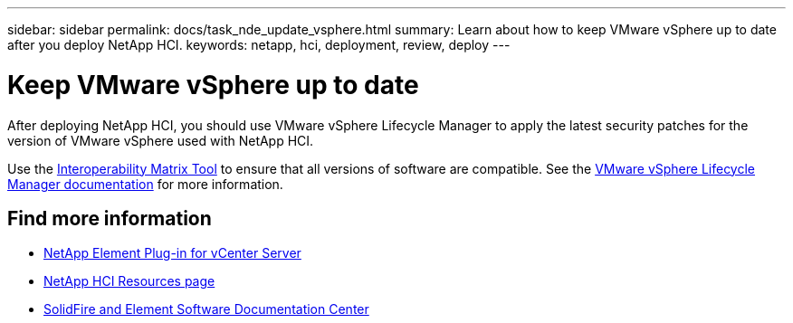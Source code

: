 ---
sidebar: sidebar
permalink: docs/task_nde_update_vsphere.html
summary: Learn about how to keep VMware vSphere up to date after you deploy NetApp HCI.
keywords: netapp, hci, deployment, review, deploy
---

= Keep VMware vSphere up to date
:hardbreaks:
:nofooter:
:icons: font
:linkattrs:
:imagesdir: ../media/

[.lead]
After deploying NetApp HCI, you should use VMware vSphere Lifecycle Manager to apply the latest security patches for the version of VMware vSphere used with NetApp HCI.

Use the https://mysupport.netapp.com/matrix/#welcome[Interoperability Matrix Tool^] to ensure that all versions of software are compatible. See the https://docs.vmware.com/en/VMware-vSphere/index.html[VMware vSphere Lifecycle Manager documentation^] for more information.

== Find more information
* https://docs.netapp.com/us-en/vcp/index.html[NetApp Element Plug-in for vCenter Server^]
* https://www.netapp.com/us/documentation/hci.aspx[NetApp HCI Resources page^]
* http://docs.netapp.com/sfe-122/index.jsp[SolidFire and Element Software Documentation Center^]
